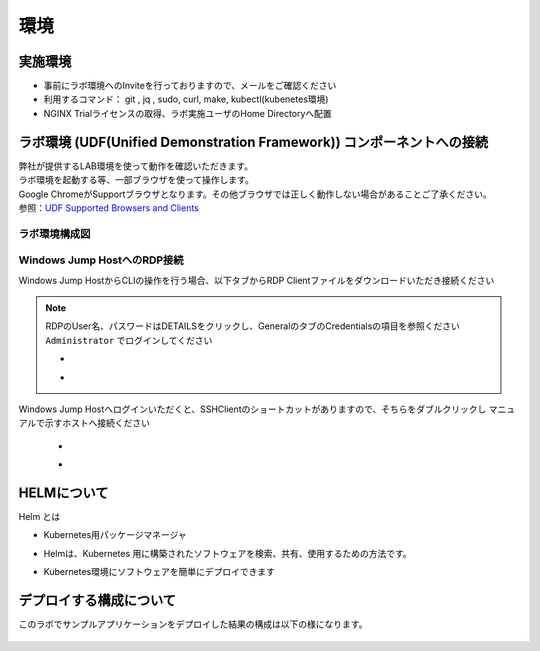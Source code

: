 環境
#######

実施環境
====

-  事前にラボ環境へのInviteを行っておりますので、メールをご確認ください
-  利用するコマンド： git , jq , sudo, curl, make, kubectl(kubenetes環境)
-  NGINX Trialライセンスの取得、ラボ実施ユーザのHome Directoryへ配置

ラボ環境 (UDF(Unified Demonstration Framework)) コンポーネントへの接続
====

| 弊社が提供するLAB環境を使って動作を確認いただきます。
| ラボ環境を起動する等、一部ブラウザを使って操作します。
| Google ChromeがSupportブラウザとなります。その他ブラウザでは正しく動作しない場合があることご了承ください。
| 参照：\ `UDF Supported Browsers and Clients <https://help.udf.f5.com/en/articles/3470266-supported-browsers-and-clients>`__

ラボ環境構成図
----

   .. image:: ./media/udflab_k8s_Lab_jp.png
      :width: 400

Windows Jump HostへのRDP接続
----------------------------

Windows Jump HostからCLIの操作を行う場合、以下タブからRDP Clientファイルをダウンロードいただき接続ください

   .. image:: ./media/udf_jumpbox.png
      :width: 200

.. NOTE::
   | RDPのUser名、パスワードはDETAILSをクリックし、GeneralのタブのCredentialsの項目を参照ください
   | ``Administrator`` でログインしてください 

   - .. image:: ./media/udf_jumpbox_loginuser.png
       :width: 200
    
   - .. image:: ./media/udf_jumpbox_loginuser2.png
       :width: 200
   
Windows Jump Hostへログインいただくと、SSHClientのショートカットがありますので、そちらをダブルクリックし
マニュアルで示すホストへ接続ください

   - .. image:: ./media/putty_icon.jpg
      :width: 50

   - .. image:: ./media/putty_menu_kic.jpg
      :width: 200

HELMについて
====

Helm とは

- Kubernetes用パッケージマネージャ
- Helmは、Kubernetes 用に構築されたソフトウェアを検索、共有、使用するための方法です。
- Kubernetes環境にソフトウェアを簡単にデプロイできます

   .. image:: ./media/helm-structure.jpg
      :width: 400


デプロイする構成について
====

このラボでサンプルアプリケーションをデプロイした結果の構成は以下の様になります。

   .. image:: ./media/nginx-nim-structure.png
      :width: 600

